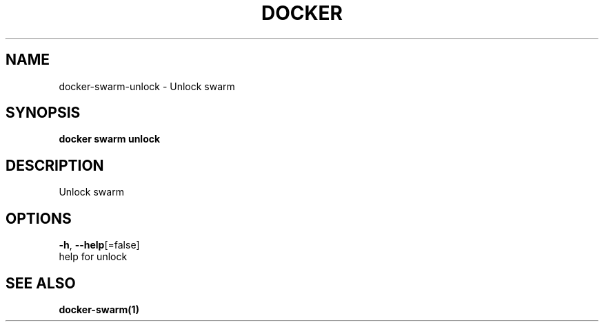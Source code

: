 .TH "DOCKER" "1" "Aug 2018" "Docker Community" "" 
.nh
.ad l


.SH NAME
.PP
docker\-swarm\-unlock \- Unlock swarm


.SH SYNOPSIS
.PP
\fBdocker swarm unlock\fP


.SH DESCRIPTION
.PP
Unlock swarm


.SH OPTIONS
.PP
\fB\-h\fP, \fB\-\-help\fP[=false]
    help for unlock


.SH SEE ALSO
.PP
\fBdocker\-swarm(1)\fP
